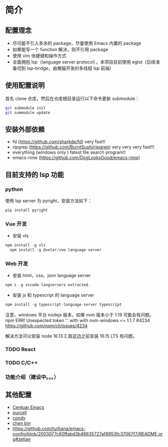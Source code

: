* 简介

** 配置理念

- 尽可能不引入多余的 package，尽量使用 Emacs 内置的 package
- 如果能写一个 function 解决，则不引用 package
- 使用 vim 快捷键和操作方式
- 全面拥抱 lsp（language server protocol），本项目目前使用 eglot（后续准备切到 lsp-bridge，由懒猫开发的多线程 lsp 前端）
  
** 使用配置说明
首先 clone 仓库，然后在仓库根目录运行以下命令更新 submodule：

#+begin_src bash
git submodule init 
git summodule update
#+end_src
  
** 安装外部依赖
- fd (https://github.com/sharkdp/fd)  very fast!!
- ripgrep (https://github.com/BurntSushi/ripgrep)  very very very fast!!!
- everything (windows only ) fatest file search program!!
- emacs-rime (https://github.com/DogLooksGood/emacs-rime)

** 目前支持的 lsp 功能
*** python
使用 lsp server 为 pyright，安装方法如下：
#+begin_src python
  pip install pyright
#+end_src

*** Vue 开发
- 安装 vls
#+begin_src js
  npm install -g vls
    npm install -g @volar/vue-language-server
#+end_src

*** Web 开发
- 安装 html，css，json language server
#+begin_src js
npm i -g vscode-langservers-extracted.
#+end_src

- 安装 js 和 typescript 的 language server
#+begin_src js
npm install -g typescript-language-server typescript
#+end_src

注意，windows 平台 nodejs 版本，如果 nvm 版本小于 1.19 可能会有问题。
npm ERR! Unexpected token '.' with with nvm-windows <= 1.1.7 #4234
https://github.com/npm/cli/issues/4234

解决方法可以安装 node 16.13.2,我这边之前安装 16.15 LTS 有问题。

*** TODO React

*** TODO C/C++

*** 功能介绍（建设中。。。）

** 其他配置
- [[https://github.com/seagle0128/.emacs.d][Centuar Emacs]]
- [[https://github.com/purcell/emacs.d][purcell]]
- [[https://github.com/condy0919/.emacs.d][condy]]
- [[https://github.com/redguardtoo/emacs.d][chen bin]]
- https://github.com/turbana/emacs-config/blob/2003077c60ffabd3b48835727af8953fc37067f7/README.org#zetian

